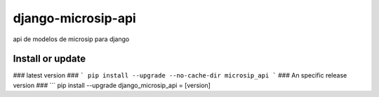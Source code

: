 ===================
django-microsip-api
===================

api de modelos de microsip para django

Install or update
-------

### latest version ###
```
pip install --upgrade --no-cache-dir microsip_api
```
### An specific release version ###
```
pip install --upgrade django_microsip_api = [version]